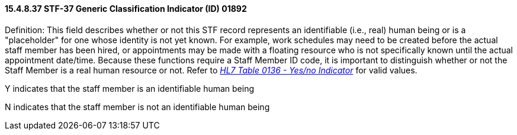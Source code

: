 ==== 15.4.8.37 STF-37 Generic Classification Indicator (ID) 01892

Definition: This field describes whether or not this STF record represents an identifiable (i.e., real) human being or is a "placeholder" for one whose identity is not yet known. For example, work schedules may need to be created before the actual staff member has been hired, or appointments may be made with a floating resource who is not specifically known until the actual appointment date/time. Because these functions require a Staff Member ID code, it is important to distinguish whether or not the Staff Member is a real human resource or not. Refer to file:///E:\V2\v2.9%20final%20Nov%20from%20Frank\V29_CH02C_Tables.docx#HL70136[_HL7 Table 0136 - Yes/no Indicator_] for valid values.

Y indicates that the staff member is an identifiable human being

N indicates that the staff member is not an identifiable human being

